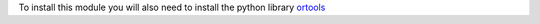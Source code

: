 To install this module you will also need to install the python
library `ortools <https://developers.google.com/optimization/install/python>`_
